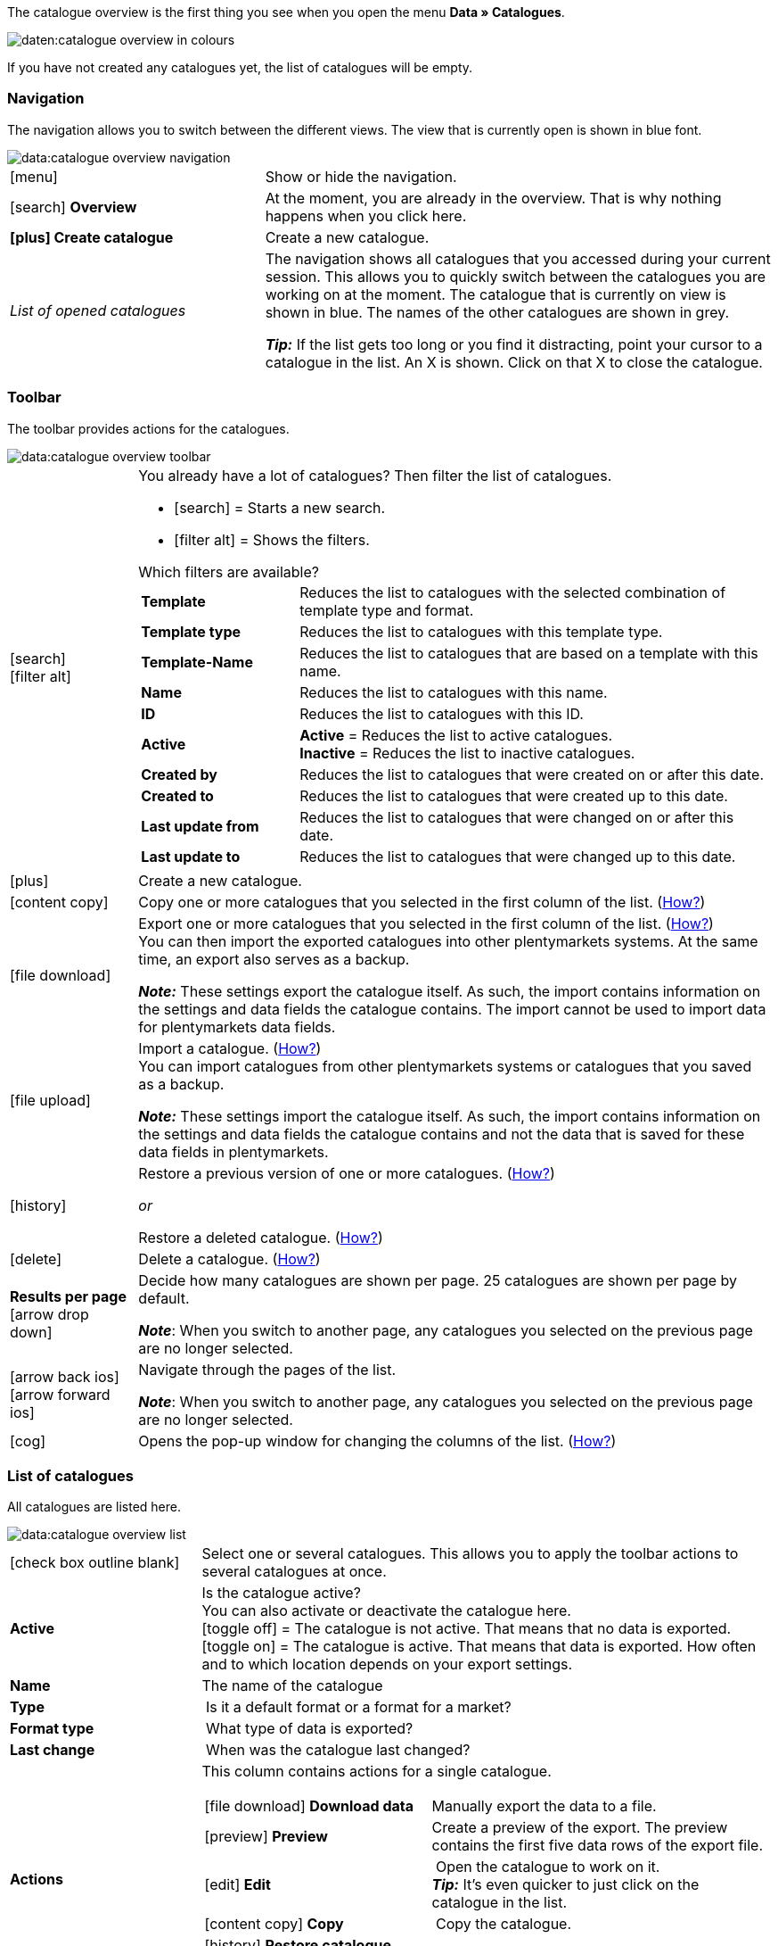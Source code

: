 The catalogue overview is the first thing you see when you open the menu *Data » Catalogues*.

image::daten:catalogue-overview-in-colours.png[]

If you have not created any catalogues yet, the list of catalogues will be empty.

[#overview-navigation]
=== Navigation

The navigation allows you to switch between the different views. The view that is currently open is shown in blue font.

image::data:catalogue-overview-navigation.png[]

[cols="1,2a"]
|===

| icon:menu[set=material]
| Show or hide the navigation.

| icon:search[role="darkGrey"] *Overview*
| At the moment, you are already in the overview. That is why nothing happens when you click here.

| *icon:plus[role="darkGrey"] Create catalogue*
| Create a new catalogue.

| _List of opened catalogues_
| The navigation shows all catalogues that you accessed during your current session. This allows you to quickly switch between the catalogues you are working on at the moment. The catalogue that is currently on view is shown in blue. The names of the other catalogues are shown in grey.

*_Tip:_* If the list gets too long or you find it distracting, point your cursor to a catalogue in the list. An X is shown. Click on that X to close the catalogue.
|===

[#overview-toolbar]
=== Toolbar

The toolbar provides actions for the catalogues.

image::data:catalogue-overview-toolbar.png[]

[cols="1,5a"]
|===

| icon:search[set=material] +
icon:filter_alt[set=material]
| You already have a lot of catalogues? Then filter the list of catalogues.

* icon:search[set=material] = Starts a new search.
* icon:filter_alt[set=material] = Shows the filters.

[.collapseBox]
.Which filters are available?
--

[cols="1,3a"]
!===
! *Template*
! Reduces the list to catalogues with the selected combination of template type and format.

! *Template type*
! Reduces the list to catalogues with this template type. 

! *Template-Name*
! Reduces the list to catalogues that are based on a template with this name. 

! *Name*
! Reduces the list to catalogues with this name. 

! *ID*
! Reduces the list to catalogues with this ID. 

! *Active*
! *Active* = Reduces the list to active catalogues. +
*Inactive* = Reduces the list to inactive catalogues.

! *Created by*
! Reduces the list to catalogues that were created on or after this date.

! *Created to*
! Reduces the list to catalogues that were created up to this date.

! *Last update from*
! Reduces the list to catalogues that were changed on or after this date. 

! *Last update to*
! Reduces the list to catalogues that were changed up to this date.
!===
--

| icon:plus[role="darkGrey"]
| Create a new catalogue.

| icon:content_copy[set=material]
| Copy one or more catalogues that you selected in the first column of the list. (<<#190, How?>>)

| icon:file_download[set=material]
| Export one or more catalogues that you selected in the first column of the list. (<<#270, How?>>) +
You can then import the exported catalogues into other plentymarkets systems. At the same time, an export also serves as a backup.

*_Note:_* These settings export the catalogue itself. As such, the import contains information on the settings and data fields the catalogue contains. The import cannot be used to import data for plentymarkets data fields.

| icon:file_upload[set=material]
| Import a catalogue. (<<#280, How?>>) +
You can import catalogues from other plentymarkets systems or catalogues that you saved as a backup.

*_Note:_* These settings import the catalogue itself. As such, the import contains information on the settings and data fields the catalogue contains and not the data that is saved for these data fields in plentymarkets.

| icon:history[set=material]
| Restore a previous version of one or more catalogues. (<<#250, How?>>)

_or_

Restore a deleted catalogue. (<<#240, How?>>)

| icon:delete[set=material]
| Delete a catalogue. (<<#210, How?>>)

| *Results per page* icon:arrow_drop_down[set=material]
| Decide how many catalogues are shown per page. 25 catalogues are shown per page by default.

*_Note_*: When you switch to another page, any catalogues you selected on the previous page are no longer selected.

| icon:arrow_back_ios[set=material] icon:arrow_forward_ios[set=material]
| Navigate through the pages of the list.

*_Note_*: When you switch to another page, any catalogues you selected on the previous page are no longer selected.

| icon:cog[role="darkGrey"]
| Opens the pop-up window for changing the columns of the list. (<<#overview-customise, How?>>)

|===

[#overview-list]
=== List of catalogues

All catalogues are listed here.

image::data:catalogue-overview-list.png[]

[cols="1,3a"]
|===
| icon:check_box_outline_blank[set=material]
| Select one or several catalogues. This allows you to apply the toolbar actions to several catalogues at once.

| *Active*
| Is the catalogue active? +
You can also activate or deactivate the catalogue here. +
icon:toggle_off[set=material] = The catalogue is not active. That means that no data is exported. +
icon:toggle_on[set=material] = The catalogue is active. That means that data is exported. How often and to which location depends on your export settings.

| *Name*
| The name of the catalogue

| *Type*
| Is it a default format or a format for a market?

| *Format type*
| What type of data is exported?

| *Last change*
| When was the catalogue last changed?

| *Actions*
| This column contains actions for a single catalogue.

[cols="2,3"]
!===
! icon:file_download[set=material] *Download data*
! Manually export the data to a file.

! icon:preview[set=material] *Preview*
! Create a preview of the export. The preview contains the first five data rows of the export file.

! icon:edit[set=material] *Edit*
! Open the catalogue to work on it. +
*_Tip:_* It’s even quicker to just click on the catalogue in the list.

! icon:content_copy[set=material] *Copy*
! Copy the catalogue.

! icon:history[set=material] *Restore catalogue version*
! Restore an earlier version of the catalogue.

! icon:delete[set=material] *Delete*
! Delete the catalogue.
!===
|===

[#overview-customise]
=== Customising the list

You can change the list to meet your needs.

image::data:catalogue-overview-customise.png[]

[cols="1,6a"]
|====
|Symbol |Explanation

| icon:settings[set=material]
|Which columns should be included in the overview?

. Click on *Configure columns* (icon:settings[set=material]).
. Select all columns that you want to see (icon:check_box[set=material, role=skyBlue]).
. Click on *Confirm*.

[.collapseBox]
.Available columns
--

* Selection
* Active
* Name
* Type
* Format type
* Format
* Last change
* Actions
--

| icon:drag_indicator[set=material]
|Which order should the columns be shown in?

. Click on *Configure columns* (icon:settings[set=material]).
. Move your mouse cursor over an entry with the symbol icon:drag_indicator[set=material]. +
→ Your mouse cursor changes shape (icon:open_with[set=material]).
. Drag the entry to the desired spot.
. Click on *Confirm*.
|====
